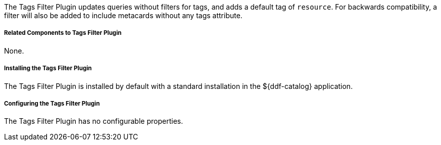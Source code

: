 :type: plugin
:status: published
:title: Tags Filter Plugin
:link: _tags_filter_plugin
:plugintypes: prequery
:summary: Updates queries without filters.

The Tags Filter Plugin updates queries without filters for tags, and adds a default tag of `resource`.
For backwards compatibility, a filter will also be added to include metacards without any tags attribute.

===== Related Components to Tags Filter Plugin

None.

===== Installing the Tags Filter Plugin

The Tags Filter Plugin is installed by default with a standard installation in the ${ddf-catalog} application.

===== Configuring the Tags Filter Plugin

The Tags Filter Plugin has no configurable properties.


